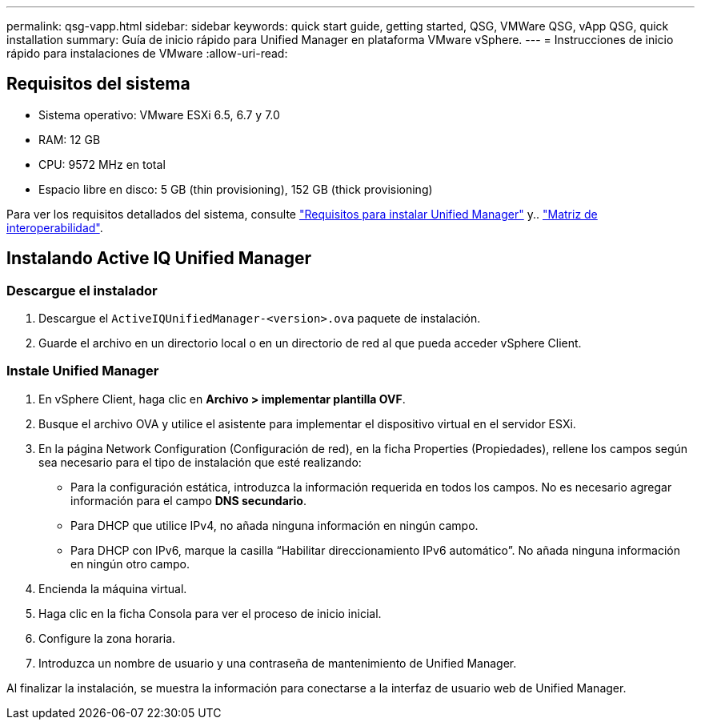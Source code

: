 ---
permalink: qsg-vapp.html 
sidebar: sidebar 
keywords: quick start guide, getting started, QSG, VMWare QSG, vApp QSG, quick installation 
summary: Guía de inicio rápido para Unified Manager en plataforma VMware vSphere. 
---
= Instrucciones de inicio rápido para instalaciones de VMware
:allow-uri-read: 




== Requisitos del sistema

* Sistema operativo: VMware ESXi 6.5, 6.7 y 7.0
* RAM: 12 GB
* CPU: 9572 MHz en total
* Espacio libre en disco: 5 GB (thin provisioning), 152 GB (thick provisioning)


Para ver los requisitos detallados del sistema, consulte link:./install-vapp/concept-requirements-for-installing-unified-manager.html["Requisitos para instalar Unified Manager"] y.. link:http://mysupport.netapp.com/matrix["Matriz de interoperabilidad"].



== Instalando Active IQ Unified Manager



=== Descargue el instalador

. Descargue el `ActiveIQUnifiedManager-<version>.ova` paquete de instalación.
. Guarde el archivo en un directorio local o en un directorio de red al que pueda acceder vSphere Client.




=== Instale Unified Manager

. En vSphere Client, haga clic en *Archivo > implementar plantilla OVF*.
. Busque el archivo OVA y utilice el asistente para implementar el dispositivo virtual en el servidor ESXi.
. En la página Network Configuration (Configuración de red), en la ficha Properties (Propiedades), rellene los campos según sea necesario para el tipo de instalación que esté realizando:
+
** Para la configuración estática, introduzca la información requerida en todos los campos. No es necesario agregar información para el campo *DNS secundario*.
** Para DHCP que utilice IPv4, no añada ninguna información en ningún campo.
** Para DHCP con IPv6, marque la casilla “Habilitar direccionamiento IPv6 automático”. No añada ninguna información en ningún otro campo.


. Encienda la máquina virtual.
. Haga clic en la ficha Consola para ver el proceso de inicio inicial.
. Configure la zona horaria.
. Introduzca un nombre de usuario y una contraseña de mantenimiento de Unified Manager.


Al finalizar la instalación, se muestra la información para conectarse a la interfaz de usuario web de Unified Manager.

